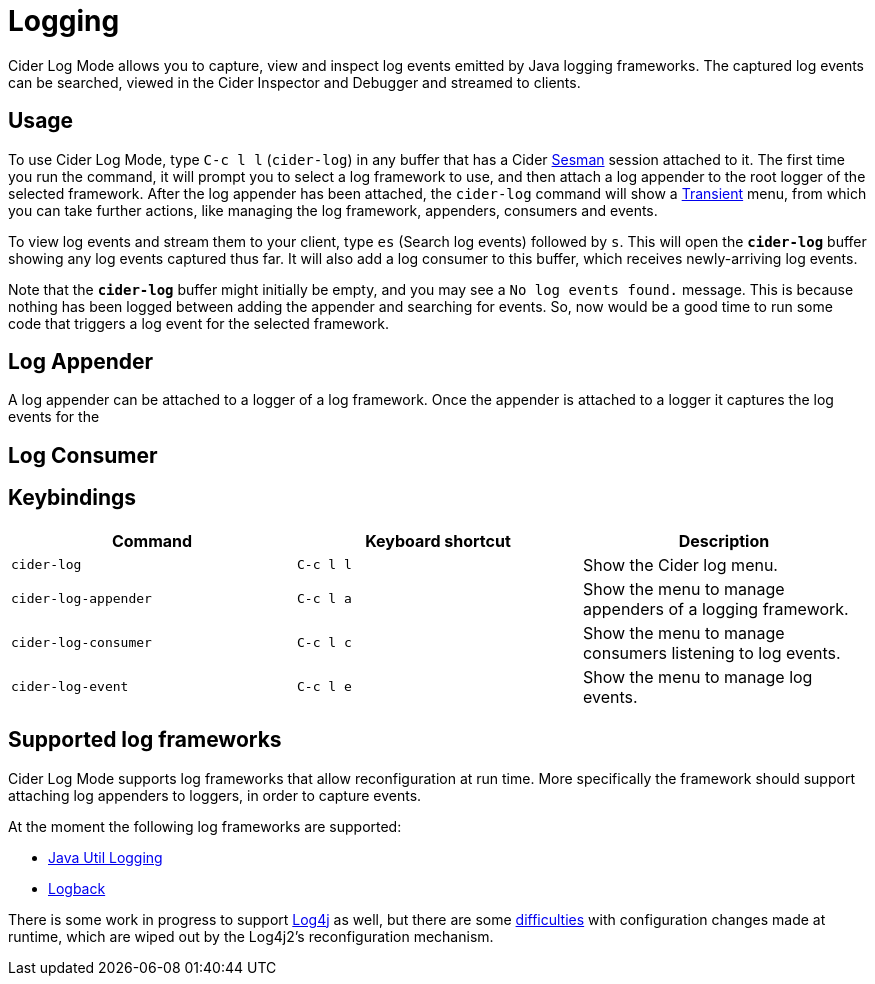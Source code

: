 = Logging
:experimental:

Cider Log Mode allows you to capture, view and inspect log events
emitted by Java logging frameworks. The captured log events can be
searched, viewed in the Cider Inspector and Debugger and streamed to
clients.

== Usage

To use Cider Log Mode, type kbd:[C-c l l] (`cider-log`) in any buffer
that has a Cider https://github.com/vspinu/sesman[Sesman] session
attached to it. The first time you run the command, it will prompt you
to select a log framework to use, and then attach a log appender to
the root logger of the selected framework. After the log appender has
been attached, the `cider-log` command will show a
https://www.gnu.org/software/emacs/manual/html_mono/transient.html[Transient]
menu, from which you can take further actions, like managing the log
framework, appenders, consumers and events.

To view log events and stream them to your client, type kbd:[es]
(Search log events) followed by kbd:[s]. This will open the
`*cider-log*` buffer showing any log events captured thus far. It will
also add a log consumer to this buffer, which receives newly-arriving
log events.

Note that the `*cider-log*` buffer might initially be empty, and you
may see a `No log events found.` message. This is because nothing has
been logged between adding the appender and searching for events. So,
now would be a good time to run some code that triggers a log event
for the selected framework.

== Log Appender

A log appender can be attached to a logger of a log framework. Once
the appender is attached to a logger it captures the log events for
the

== Log Consumer

== Keybindings

|===
| Command | Keyboard shortcut | Description

| `cider-log`
| kbd:[C-c l l]
| Show the Cider log menu.

| `cider-log-appender`
| kbd:[C-c l a]
| Show the menu to manage appenders of a logging framework.

| `cider-log-consumer`
| kbd:[C-c l c]
| Show the menu to manage consumers listening to log events.

| `cider-log-event`
| kbd:[C-c l e]
| Show the menu to manage log events.
|===

== Supported log frameworks

Cider Log Mode supports log frameworks that allow reconfiguration at
run time. More specifically the framework should support attaching log
appenders to loggers, in order to capture events.

At the moment the following log frameworks are supported:

- https://docs.oracle.com/en/java/javase/19/core/java-logging-overview.html[Java Util Logging]
- https://logback.qos.ch[Logback]

There is some work in progress to support
https://logging.apache.org/log4j/2.x/[Log4j] as well, but there are
some https://stackoverflow.com/a/17842174/12711900[difficulties] with
configuration changes made at runtime, which are wiped out by the
Log4j2's reconfiguration mechanism.
